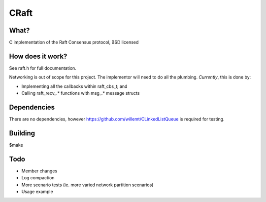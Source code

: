
CRaft
=====

What?
-----
C implementation of the Raft Consensus protocol, BSD licensed

How does it work?
-----------------
See raft.h for full documentation.

Networking is out of scope for this project. The implementor will need to do all the plumbing. *Currently*, this is done by:

- Implementing all the callbacks within raft_cbs_t; and
- Calling raft_recv_.* functions with msg_.* message structs

Dependencies
------------
There are no dependencies, however https://github.com/willemt/CLinkedListQueue is required for testing.

Building
--------
$make

Todo
----
- Member changes
- Log compaction
- More scenario tests (ie. more varied network partition scenarios)
- Usage example

